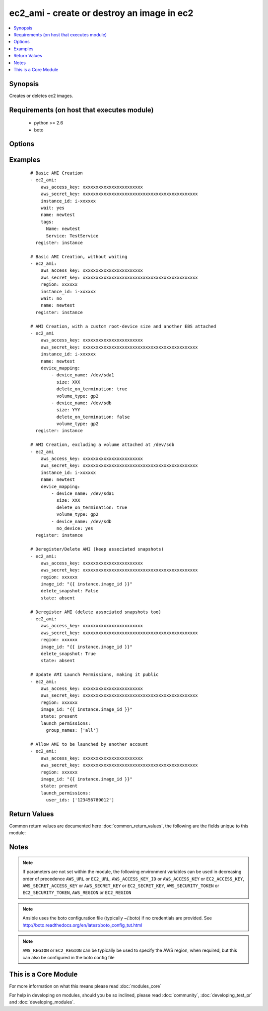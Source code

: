 .. _ec2_ami:


ec2_ami - create or destroy an image in ec2
+++++++++++++++++++++++++++++++++++++++++++

.. versionadded:: 1.3


.. contents::
   :local:
   :depth: 1


Synopsis
--------

Creates or deletes ec2 images.


Requirements (on host that executes module)
-------------------------------------------

  * python >= 2.6
  * boto


Options
-------

.. raw:: html

    <table border=1 cellpadding=4>
    <tr>
    <th class="head">parameter</th>
    <th class="head">required</th>
    <th class="head">default</th>
    <th class="head">choices</th>
    <th class="head">comments</th>
    </tr>
            <tr>
    <td>aws_access_key<br/><div style="font-size: small;"></div></td>
    <td>no</td>
    <td></td>
        <td><ul></ul></td>
        <td><div>AWS access key. If not set then the value of the AWS_ACCESS_KEY_ID, AWS_ACCESS_KEY or EC2_ACCESS_KEY environment variable is used.</div></br>
        <div style="font-size: small;">aliases: ec2_access_key, access_key<div></td></tr>
            <tr>
    <td>aws_secret_key<br/><div style="font-size: small;"></div></td>
    <td>no</td>
    <td></td>
        <td><ul></ul></td>
        <td><div>AWS secret key. If not set then the value of the AWS_SECRET_ACCESS_KEY, AWS_SECRET_KEY, or EC2_SECRET_KEY environment variable is used.</div></br>
        <div style="font-size: small;">aliases: ec2_secret_key, secret_key<div></td></tr>
            <tr>
    <td>delete_snapshot<br/><div style="font-size: small;"></div></td>
    <td>no</td>
    <td>no</td>
        <td><ul><li>yes</li><li>no</li></ul></td>
        <td><div>Whether or not to delete snapshots when deregistering AMI.</div></td></tr>
            <tr>
    <td>description<br/><div style="font-size: small;"></div></td>
    <td>no</td>
    <td></td>
        <td><ul></ul></td>
        <td><div>An optional human-readable string describing the contents and purpose of the AMI.</div></td></tr>
            <tr>
    <td>device_mapping<br/><div style="font-size: small;"> (added in 2.0)</div></td>
    <td>no</td>
    <td></td>
        <td><ul></ul></td>
        <td><div>An optional list of device hashes/dictionaries with custom configurations (same block-device-mapping parameters)</div><div>Valid properties include: device_name, volume_type, size (in GB), delete_on_termination (boolean), no_device (boolean), snapshot_id, iops (for io1 volume_type)</div></td></tr>
            <tr>
    <td>ec2_url<br/><div style="font-size: small;"></div></td>
    <td>no</td>
    <td></td>
        <td><ul></ul></td>
        <td><div>Url to use to connect to EC2 or your Eucalyptus cloud (by default the module will use EC2 endpoints).  Ignored for modules where region is required.  Must be specified for all other modules if region is not used. If not set then the value of the EC2_URL environment variable, if any, is used.</div></td></tr>
            <tr>
    <td>image_id<br/><div style="font-size: small;"></div></td>
    <td>no</td>
    <td></td>
        <td><ul></ul></td>
        <td><div>Image ID to be deregistered.</div></td></tr>
            <tr>
    <td>instance_id<br/><div style="font-size: small;"></div></td>
    <td>no</td>
    <td></td>
        <td><ul></ul></td>
        <td><div>instance id of the image to create</div></td></tr>
            <tr>
    <td>launch_permissions<br/><div style="font-size: small;"> (added in 2.0)</div></td>
    <td>no</td>
    <td></td>
        <td><ul></ul></td>
        <td><div>Users and groups that should be able to launch the ami. Expects dictionary with a key of user_ids and/or group_names. user_ids should be a list of account ids. group_name should be a list of groups, "all" is the only acceptable value currently.</div></td></tr>
            <tr>
    <td>name<br/><div style="font-size: small;"></div></td>
    <td>no</td>
    <td></td>
        <td><ul></ul></td>
        <td><div>The name of the new image to create</div></td></tr>
            <tr>
    <td>no_reboot<br/><div style="font-size: small;"></div></td>
    <td>no</td>
    <td></td>
        <td><ul><li>yes</li><li>no</li></ul></td>
        <td><div>An optional flag indicating that the bundling process should not attempt to shutdown the instance before bundling. If this flag is True, the responsibility of maintaining file system integrity is left to the owner of the instance. The default choice is "no".</div></td></tr>
            <tr>
    <td>profile<br/><div style="font-size: small;"> (added in 1.6)</div></td>
    <td>no</td>
    <td></td>
        <td><ul></ul></td>
        <td><div>uses a boto profile. Only works with boto &gt;= 2.24.0</div></td></tr>
            <tr>
    <td>region<br/><div style="font-size: small;"></div></td>
    <td>no</td>
    <td></td>
        <td><ul></ul></td>
        <td><div>The AWS region to use. If not specified then the value of the AWS_REGION or EC2_REGION environment variable, if any, is used. See <a href='http://docs.aws.amazon.com/general/latest/gr/rande.html#ec2_region'>http://docs.aws.amazon.com/general/latest/gr/rande.html#ec2_region</a></div></br>
        <div style="font-size: small;">aliases: aws_region, ec2_region<div></td></tr>
            <tr>
    <td>security_token<br/><div style="font-size: small;"> (added in 1.6)</div></td>
    <td>no</td>
    <td></td>
        <td><ul></ul></td>
        <td><div>AWS STS security token. If not set then the value of the AWS_SECURITY_TOKEN or EC2_SECURITY_TOKEN environment variable is used.</div></br>
        <div style="font-size: small;">aliases: access_token<div></td></tr>
            <tr>
    <td>state<br/><div style="font-size: small;"></div></td>
    <td>no</td>
    <td>present</td>
        <td><ul></ul></td>
        <td><div>create or deregister/delete image</div></td></tr>
            <tr>
    <td>tags<br/><div style="font-size: small;"> (added in 2.0)</div></td>
    <td>no</td>
    <td></td>
        <td><ul></ul></td>
        <td><div>a dictionary of tags to add to the new image; '{"key":"value"}' and '{"key":"value","key":"value"}'</div></td></tr>
            <tr>
    <td>validate_certs<br/><div style="font-size: small;"> (added in 1.5)</div></td>
    <td>no</td>
    <td>yes</td>
        <td><ul><li>yes</li><li>no</li></ul></td>
        <td><div>When set to "no", SSL certificates will not be validated for boto versions &gt;= 2.6.0.</div></td></tr>
            <tr>
    <td>wait<br/><div style="font-size: small;"></div></td>
    <td>no</td>
    <td>no</td>
        <td><ul><li>yes</li><li>no</li></ul></td>
        <td><div>wait for the AMI to be in state 'available' before returning.</div></td></tr>
            <tr>
    <td>wait_timeout<br/><div style="font-size: small;"></div></td>
    <td>no</td>
    <td>300</td>
        <td><ul></ul></td>
        <td><div>how long before wait gives up, in seconds</div></td></tr>
        </table>
    </br>



Examples
--------

 ::

    # Basic AMI Creation
    - ec2_ami:
        aws_access_key: xxxxxxxxxxxxxxxxxxxxxxx
        aws_secret_key: xxxxxxxxxxxxxxxxxxxxxxxxxxxxxxxxxxxxxxxxxxxx
        instance_id: i-xxxxxx
        wait: yes
        name: newtest
        tags:
          Name: newtest
          Service: TestService
      register: instance
    
    # Basic AMI Creation, without waiting
    - ec2_ami:
        aws_access_key: xxxxxxxxxxxxxxxxxxxxxxx
        aws_secret_key: xxxxxxxxxxxxxxxxxxxxxxxxxxxxxxxxxxxxxxxxxxxx
        region: xxxxxx
        instance_id: i-xxxxxx
        wait: no
        name: newtest
      register: instance
    
    # AMI Creation, with a custom root-device size and another EBS attached
    - ec2_ami
        aws_access_key: xxxxxxxxxxxxxxxxxxxxxxx
        aws_secret_key: xxxxxxxxxxxxxxxxxxxxxxxxxxxxxxxxxxxxxxxxxxxx
        instance_id: i-xxxxxx
        name: newtest
        device_mapping:
            - device_name: /dev/sda1
              size: XXX
              delete_on_termination: true
              volume_type: gp2
            - device_name: /dev/sdb
              size: YYY
              delete_on_termination: false
              volume_type: gp2
      register: instance
    
    # AMI Creation, excluding a volume attached at /dev/sdb
    - ec2_ami
        aws_access_key: xxxxxxxxxxxxxxxxxxxxxxx
        aws_secret_key: xxxxxxxxxxxxxxxxxxxxxxxxxxxxxxxxxxxxxxxxxxxx
        instance_id: i-xxxxxx
        name: newtest
        device_mapping:
            - device_name: /dev/sda1
              size: XXX
              delete_on_termination: true
              volume_type: gp2
            - device_name: /dev/sdb
              no_device: yes
      register: instance
    
    # Deregister/Delete AMI (keep associated snapshots)
    - ec2_ami:
        aws_access_key: xxxxxxxxxxxxxxxxxxxxxxx
        aws_secret_key: xxxxxxxxxxxxxxxxxxxxxxxxxxxxxxxxxxxxxxxxxxxx
        region: xxxxxx
        image_id: "{{ instance.image_id }}"
        delete_snapshot: False
        state: absent
    
    # Deregister AMI (delete associated snapshots too)
    - ec2_ami:
        aws_access_key: xxxxxxxxxxxxxxxxxxxxxxx
        aws_secret_key: xxxxxxxxxxxxxxxxxxxxxxxxxxxxxxxxxxxxxxxxxxxx
        region: xxxxxx
        image_id: "{{ instance.image_id }}"
        delete_snapshot: True
        state: absent
    
    # Update AMI Launch Permissions, making it public
    - ec2_ami:
        aws_access_key: xxxxxxxxxxxxxxxxxxxxxxx
        aws_secret_key: xxxxxxxxxxxxxxxxxxxxxxxxxxxxxxxxxxxxxxxxxxxx
        region: xxxxxx
        image_id: "{{ instance.image_id }}"
        state: present
        launch_permissions:
          group_names: ['all']
    
    # Allow AMI to be launched by another account
    - ec2_ami:
        aws_access_key: xxxxxxxxxxxxxxxxxxxxxxx
        aws_secret_key: xxxxxxxxxxxxxxxxxxxxxxxxxxxxxxxxxxxxxxxxxxxx
        region: xxxxxx
        image_id: "{{ instance.image_id }}"
        state: present
        launch_permissions:
          user_ids: ['123456789012']

Return Values
-------------

Common return values are documented here :doc:`common_return_values`, the following are the fields unique to this module:

.. raw:: html

    <table border=1 cellpadding=4>
    <tr>
    <th class="head">name</th>
    <th class="head">description</th>
    <th class="head">returned</th>
    <th class="head">type</th>
    <th class="head">sample</th>
    </tr>

        <tr>
        <td> root_device_type </td>
        <td> root device type of image </td>
        <td align=center> when AMI is created or already exists </td>
        <td align=center> string </td>
        <td align=center> ebs </td>
    </tr>
            <tr>
        <td> description </td>
        <td> description of image </td>
        <td align=center> when AMI is created or already exists </td>
        <td align=center> string </td>
        <td align=center> nat-server </td>
    </tr>
            <tr>
        <td> block_device_mapping </td>
        <td> block device mapping associated with image </td>
        <td align=center> when AMI is created or already exists </td>
        <td align=center> a dictionary of block devices </td>
        <td align=center> {'/dev/sda1': {'encrypted': False, 'size': 10, 'delete_on_termination': True, 'volume_type': 'standard', 'snapshot_id': 'snap-1a03b80e7'}} </td>
    </tr>
            <tr>
        <td> is_public </td>
        <td> whether image is public </td>
        <td align=center> when AMI is created or already exists </td>
        <td align=center> bool </td>
        <td align=center> False </td>
    </tr>
            <tr>
        <td> creationDate </td>
        <td> creation date of image </td>
        <td align=center> when AMI is created or already exists </td>
        <td align=center> string </td>
        <td align=center> 2015-10-15T22:43:44.000Z </td>
    </tr>
            <tr>
        <td> architecture </td>
        <td> architecture of image </td>
        <td align=center> when AMI is created or already exists </td>
        <td align=center> string </td>
        <td align=center> x86_64 </td>
    </tr>
            <tr>
        <td> name </td>
        <td> ami name of image </td>
        <td align=center> when AMI is created or already exists </td>
        <td align=center> string </td>
        <td align=center> nat-server </td>
    </tr>
            <tr>
        <td> hypervisor </td>
        <td> type of hypervisor </td>
        <td align=center> when AMI is created or already exists </td>
        <td align=center> string </td>
        <td align=center> xen </td>
    </tr>
            <tr>
        <td> tags </td>
        <td> a dictionary of tags assigned to image </td>
        <td align=center> when AMI is created or already exists </td>
        <td align=center> dictionary of tags </td>
        <td align=center> {'Name': 'nat-server', 'Env': 'devel'} </td>
    </tr>
            <tr>
        <td> snapshots_deleted </td>
        <td> a list of snapshot ids deleted after deregistering image </td>
        <td align=center> after AMI is deregistered, if 'delete_snapshot' is set to 'yes' </td>
        <td align=center> list </td>
        <td align=center> ['snap-fbcccb8f', 'snap-cfe7cdb4'] </td>
    </tr>
            <tr>
        <td> location </td>
        <td> location of image </td>
        <td align=center> when AMI is created or already exists </td>
        <td align=center> string </td>
        <td align=center> 315210894379/nat-server </td>
    </tr>
            <tr>
        <td> platform </td>
        <td> plaform of image </td>
        <td align=center> when AMI is created or already exists </td>
        <td align=center> string </td>
        <td align=center> None </td>
    </tr>
            <tr>
        <td> state </td>
        <td> state of image </td>
        <td align=center> when AMI is created or already exists </td>
        <td align=center> string </td>
        <td align=center> available </td>
    </tr>
            <tr>
        <td> root_device_name </td>
        <td> root device name of image </td>
        <td align=center> when AMI is created or already exists </td>
        <td align=center> string </td>
        <td align=center> /dev/sda1 </td>
    </tr>
            <tr>
        <td> virtualization_type </td>
        <td> image virtualization type </td>
        <td align=center> when AMI is created or already exists </td>
        <td align=center> string </td>
        <td align=center> hvm </td>
    </tr>
            <tr>
        <td> owner_id </td>
        <td> owner of image </td>
        <td align=center> when AMI is created or already exists </td>
        <td align=center> string </td>
        <td align=center> 435210894375 </td>
    </tr>
        
    </table>
    </br></br>

Notes
-----

.. note:: If parameters are not set within the module, the following environment variables can be used in decreasing order of precedence ``AWS_URL`` or ``EC2_URL``, ``AWS_ACCESS_KEY_ID`` or ``AWS_ACCESS_KEY`` or ``EC2_ACCESS_KEY``, ``AWS_SECRET_ACCESS_KEY`` or ``AWS_SECRET_KEY`` or ``EC2_SECRET_KEY``, ``AWS_SECURITY_TOKEN`` or ``EC2_SECURITY_TOKEN``, ``AWS_REGION`` or ``EC2_REGION``
.. note:: Ansible uses the boto configuration file (typically ~/.boto) if no credentials are provided. See http://boto.readthedocs.org/en/latest/boto_config_tut.html
.. note:: ``AWS_REGION`` or ``EC2_REGION`` can be typically be used to specify the AWS region, when required, but this can also be configured in the boto config file


    
This is a Core Module
---------------------

For more information on what this means please read :doc:`modules_core`

    
For help in developing on modules, should you be so inclined, please read :doc:`community`, :doc:`developing_test_pr` and :doc:`developing_modules`.

